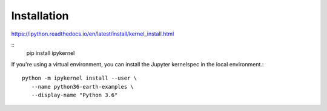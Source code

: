 Installation
============

https://ipython.readthedocs.io/en/latest/install/kernel_install.html

::
   pip install ipykernel

If you're using a virtual environment, you can install the Jupyter
kernelspec in the local environment.::

   python -m ipykernel install --user \
      --name python36-earth-examples \
      --display-name "Python 3.6"

